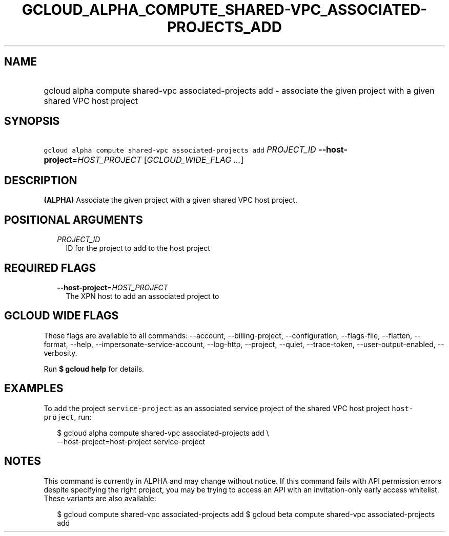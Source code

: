 
.TH "GCLOUD_ALPHA_COMPUTE_SHARED\-VPC_ASSOCIATED\-PROJECTS_ADD" 1



.SH "NAME"
.HP
gcloud alpha compute shared\-vpc associated\-projects add \- associate the given project with a given shared VPC host project



.SH "SYNOPSIS"
.HP
\f5gcloud alpha compute shared\-vpc associated\-projects add\fR \fIPROJECT_ID\fR \fB\-\-host\-project\fR=\fIHOST_PROJECT\fR [\fIGCLOUD_WIDE_FLAG\ ...\fR]



.SH "DESCRIPTION"

\fB(ALPHA)\fR Associate the given project with a given shared VPC host project.



.SH "POSITIONAL ARGUMENTS"

.RS 2m
.TP 2m
\fIPROJECT_ID\fR
ID for the project to add to the host project


.RE
.sp

.SH "REQUIRED FLAGS"

.RS 2m
.TP 2m
\fB\-\-host\-project\fR=\fIHOST_PROJECT\fR
The XPN host to add an associated project to


.RE
.sp

.SH "GCLOUD WIDE FLAGS"

These flags are available to all commands: \-\-account, \-\-billing\-project,
\-\-configuration, \-\-flags\-file, \-\-flatten, \-\-format, \-\-help,
\-\-impersonate\-service\-account, \-\-log\-http, \-\-project, \-\-quiet,
\-\-trace\-token, \-\-user\-output\-enabled, \-\-verbosity.

Run \fB$ gcloud help\fR for details.



.SH "EXAMPLES"

To add the project \f5service\-project\fR as an associated service project of
the shared VPC host project \f5host\-project\fR, run:

.RS 2m
$ gcloud alpha compute shared\-vpc associated\-projects add \e
    \-\-host\-project=host\-project service\-project
.RE



.SH "NOTES"

This command is currently in ALPHA and may change without notice. If this
command fails with API permission errors despite specifying the right project,
you may be trying to access an API with an invitation\-only early access
whitelist. These variants are also available:

.RS 2m
$ gcloud compute shared\-vpc associated\-projects add
$ gcloud beta compute shared\-vpc associated\-projects add
.RE

